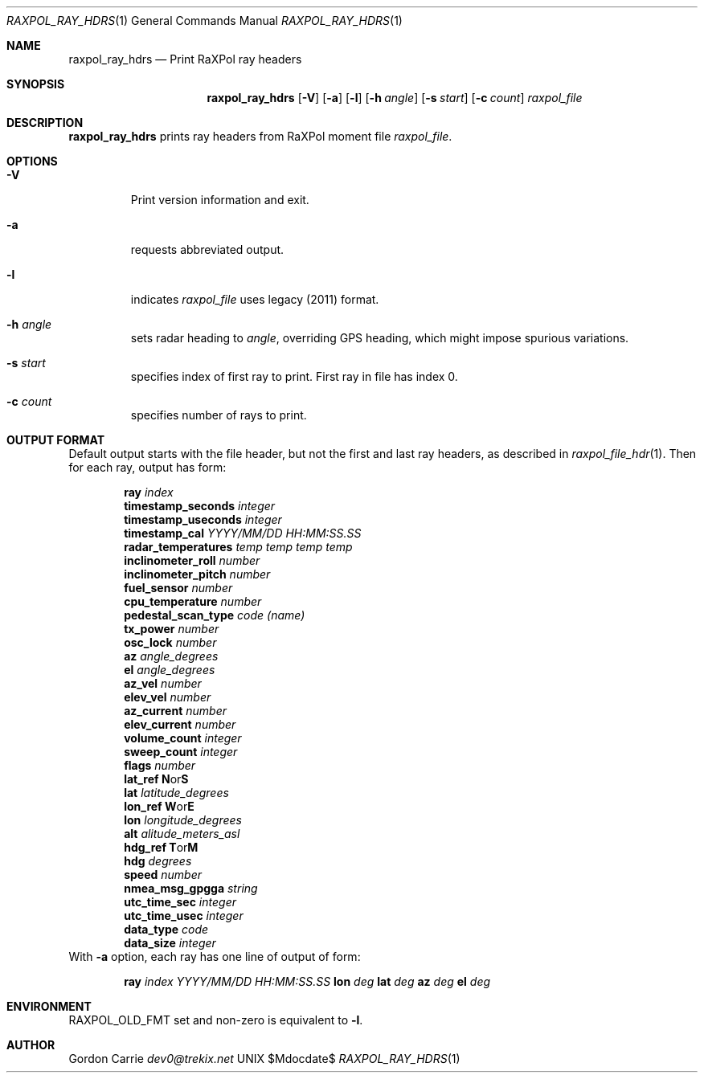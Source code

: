 .\" 
.\" Copyright (c) 2015, Gordon D. Carrie. All rights reserved.
.\" 
.\" Redistribution and use in source and binary forms, with or without
.\" modification, are permitted provided that the following conditions
.\" are met:
.\" 
.\"     * Redistributions of source code must retain the above copyright
.\"     notice, this list of conditions and the following disclaimer.
.\"     * Redistributions in binary form must reproduce the above copyright
.\"     notice, this list of conditions and the following disclaimer in the
.\"     documentation and/or other materials provided with the distribution.
.\" 
.\" THIS SOFTWARE IS PROVIDED BY THE COPYRIGHT HOLDERS AND CONTRIBUTORS
.\" "AS IS" AND ANY EXPRESS OR IMPLIED WARRANTIES, INCLUDING, BUT NOT
.\" LIMITED TO, THE IMPLIED WARRANTIES OF MERCHANTABILITY AND FITNESS FOR
.\" A PARTICULAR PURPOSE ARE DISCLAIMED. IN NO EVENT SHALL THE COPYRIGHT
.\" HOLDER OR CONTRIBUTORS BE LIABLE FOR ANY DIRECT, INDIRECT, INCIDENTAL,
.\" SPECIAL, EXEMPLARY, OR CONSEQUENTIAL DAMAGES (INCLUDING, BUT NOT LIMITED
.\" TO, PROCUREMENT OF SUBSTITUTE GOODS OR SERVICES; LOSS OF USE, DATA, OR
.\" PROFITS; OR BUSINESS INTERRUPTION) HOWEVER CAUSED AND ON ANY THEORY OF
.\" LIABILITY, WHETHER IN CONTRACT, STRICT LIABILITY, OR TORT (INCLUDING
.\" NEGLIGENCE OR OTHERWISE) ARISING IN ANY WAY OUT OF THE USE OF THIS
.\" SOFTWARE, EVEN IF ADVISED OF THE POSSIBILITY OF SUCH DAMAGE.
.\" 
.\" Please address questions and feedback to dev0@trekix.net
.\"
.Pp
.Dd $Mdocdate$
.Dt RAXPOL_RAY_HDRS 1
.Os UNIX
.Sh NAME
.Nm raxpol_ray_hdrs
.Nd Print RaXPol ray headers
.Sh SYNOPSIS
.Nm raxpol_ray_hdrs
.Op Fl V
.Op Fl a
.Op Fl l
.Op Fl h Ar angle
.Op Fl s Ar start
.Op Fl c Ar count
.Ar raxpol_file
.Sh DESCRIPTION
.Nm raxpol_ray_hdrs
prints ray headers from RaXPol moment file
.Ar raxpol_file .
.Sh OPTIONS
.Bl -tag -width angle
.It Fl V
Print version information and exit.
.It Fl a
requests abbreviated output.
.It Fl l
indicates
.Ar raxpol_file
uses legacy (2011) format.
.It Fl h Ar angle
sets radar heading to
.Ar angle ,
overriding GPS heading, which might impose spurious variations.
.It Fl s Ar start
specifies index of first ray to print. First ray in file has index 0.
.It Fl c Ar count
specifies number of rays to print.
.El
.Sh OUTPUT FORMAT
Default output starts with the file header, but not the first and last ray
headers, as described in
.Xr raxpol_file_hdr 1 .
Then for each ray, output has form:
.Bd -literal -offset indent
\fBray\fP \fIindex\fP
\fBtimestamp_seconds\fP \fIinteger\fP
\fBtimestamp_useconds\fP \fIinteger\fP
\fBtimestamp_cal\fP \fIYYYY/MM/DD HH:MM:SS.SS\fP
\fBradar_temperatures\fP \fItemp temp temp temp\fP
\fBinclinometer_roll\fP \fInumber\fP
\fBinclinometer_pitch\fP \fInumber\fP
\fBfuel_sensor\fP \fInumber\fP
\fBcpu_temperature\fP \fInumber\fP
\fBpedestal_scan_type\fP \fIcode\fP \fI(name)\fP
\fBtx_power\fP \fInumber\fP
\fBosc_lock\fP \fInumber\fP
\fBaz\fP \fIangle_degrees\fP
\fBel\fP \fIangle_degrees\fP
\fBaz_vel\fP \fInumber\fP
\fBelev_vel\fP \fInumber\fP
\fBaz_current\fP \fInumber\fP
\fBelev_current\fP \fInumber\fP
\fBvolume_count\fP \fIinteger\fP
\fBsweep_count\fP \fIinteger\fP
\fBflags\fP \fInumber\fP
\fBlat_ref\fP \fBN\fPor\fBS\fP
\fBlat\fP \fIlatitude_degrees\fP
\fBlon_ref\fP \fBW\fPor\fBE\fP
\fBlon\fP \fIlongitude_degrees\fP
\fBalt\fP \fIalitude_meters_asl\fP
\fBhdg_ref\fP \fBT\fPor\fBM\fP
\fBhdg\fP \fIdegrees\fP
\fBspeed\fP \fInumber\fP
\fBnmea_msg_gpgga\fP \fIstring\fP
\fButc_time_sec\fP \fIinteger\fP
\fButc_time_usec\fP \fIinteger\fP
\fBdata_type\fP \fIcode\fP
\fBdata_size\fP \fIinteger\fP
.Ed
With
.Fl a
option, each ray has one line of output of form:
.Bd -literal -offset indent
\fBray\fP \fIindex\fP \fIYYYY/MM/DD\fP \fIHH:MM:SS.SS\fP \fBlon\fP \fIdeg\fP \fBlat\fP \fIdeg\fP \fBaz\fP \fIdeg\fP \fBel\fP \fIdeg\fP
.Ed
.Sh ENVIRONMENT
.Ev RAXPOL_OLD_FMT
set and non-zero is equivalent to
.Fl l .
.Sh AUTHOR
.An Gordon Carrie
.Mt dev0@trekix.net
